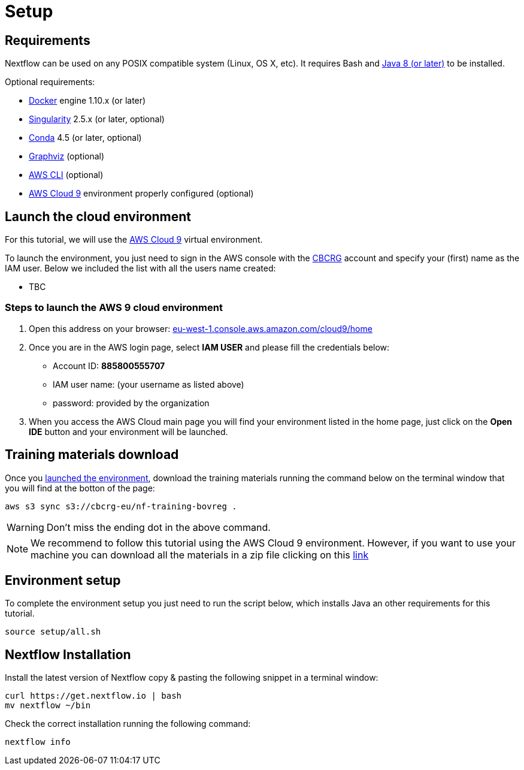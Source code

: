 = Setup

== Requirements

Nextflow can be used on any POSIX compatible system (Linux, OS X, etc).
It requires Bash and
http://www.oracle.com/technetwork/java/javase/downloads/index.html[Java
8 (or later)] to be installed.

Optional requirements:

* https://www.docker.com/[Docker] engine 1.10.x (or later) 
* https://github.com/sylabs/singularity[Singularity] 2.5.x (or later, optional)
* https://conda.io/[Conda] 4.5 (or later, optional) 
* http://www.graphviz.org/[Graphviz] (optional)
* https://aws.amazon.com/cli/[AWS CLI] (optional)
* https://aws.amazon.com/cloud9/[AWS Cloud 9] environment properly configured (optional)

== Launch the cloud environment

For this tutorial, we will use the https://aws.amazon.com/es/cloud9/[AWS Cloud 9] virtual environment.

To launch the environment, you just need to sign in the AWS console with the https://www.crg.eu/en/cedric_notredame[CBCRG] account and specify
your (first) name as the IAM user. Below we included the list with all the users name created:

* TBC

=== Steps to launch the AWS 9 cloud environment

1. Open this address on your browser: https://eu-west-1.console.aws.amazon.com/cloud9/home[eu-west-1.console.aws.amazon.com/cloud9/home]

2. Once you are in the AWS login page, select *IAM USER* and please fill the credentials below:

    * Account ID: *885800555707*
    * IAM user name: (your username as listed above)
    * password: provided by the organization

3. When you access the AWS Cloud main page you will find your environment listed in the home page, just click on the *Open IDE* button and 
your environment will be launched.

== Training materials download 

Once you <<Steps-to-launch-the-AWS-9-cloud-environment,launched the environment>>, download the training materials running the command below
on the terminal window that you will find at the botton of the page:

[source]
----
aws s3 sync s3://cbcrg-eu/nf-training-bovreg .
----

[WARNING]
====
Don’t miss the ending dot in the above command.
====

NOTE: We recommend to follow this tutorial using the AWS Cloud 9 environment. However, if you want to use your machine you can 
download all the materials in a zip file clicking on this https://cbcrg-eu.s3-eu-west-1.amazonaws.com/nf-training-bovreg/nf-training-bovreg.zip[link]


== Environment setup 

To complete the environment setup you just need to run the script below, which installs Java an other requirements for this tutorial.

[source]
----
source setup/all.sh
----

== Nextflow Installation

Install the latest version of Nextflow copy & pasting the following snippet in a terminal window:

[source]
----
curl https://get.nextflow.io | bash
mv nextflow ~/bin
----

Check the correct installation running the following command: 

[source]
----
nextflow info
----
